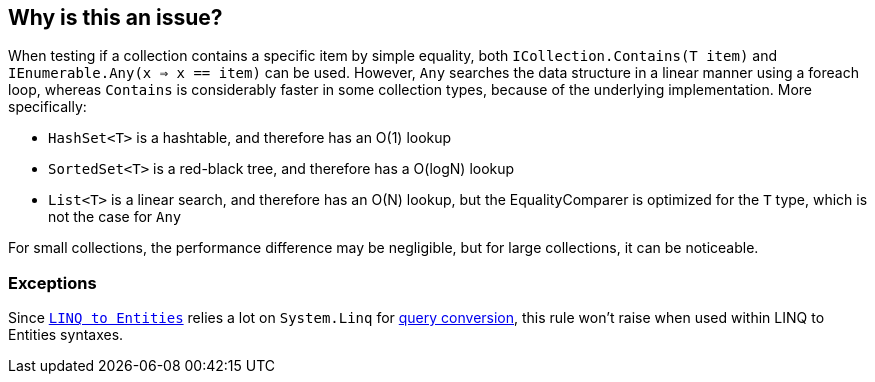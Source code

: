 == Why is this an issue?

When testing if a collection contains a specific item by simple equality, both `ICollection.Contains(T item)` and `IEnumerable.Any(x => x == item)` can be used. However, `Any` searches the data structure in a linear manner using a foreach loop, whereas `Contains` is considerably faster in some collection types, because of the underlying implementation. More specifically:

- `HashSet<T>` is a hashtable, and therefore has an O(1) lookup
- `SortedSet<T>` is a red-black tree, and therefore has a O(logN) lookup
- `List<T>` is a linear search, and therefore has an O(N) lookup, but the EqualityComparer is optimized for the `T` type, which is not the case for `Any`

For small collections, the performance difference may be negligible, but for large collections, it can be noticeable.

=== Exceptions

Since `https://learn.microsoft.com/en-us/dotnet/framework/data/adonet/ef/language-reference/linq-to-entities[LINQ to Entities]` relies a lot on `System.Linq` for https://learn.microsoft.com/en-us/dotnet/framework/data/adonet/ef/language-reference/linq-to-entities#query-conversion[query conversion], this rule won't raise when used within LINQ to Entities syntaxes.